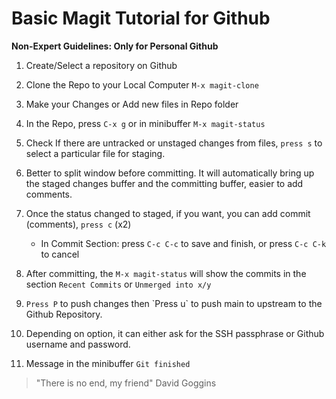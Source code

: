 * Basic Magit Tutorial for Github

*Non-Expert Guidelines: Only for Personal Github*

1. Create/Select a repository on Github

2. Clone the Repo to your Local Computer ~M-x magit-clone~

3. Make your Changes or Add new files in Repo folder

4. In the Repo, press ~C-x g~ or in minibuffer ~M-x magit-status~

5. Check If there are untracked or unstaged changes from files, ~press s~ to select a particular file for staging.

6. Better to split window before committing. It will automatically bring up the staged changes buffer and the committing buffer, easier to add comments.

7. Once the status changed to staged, if you want, you can add commit (comments), ~press c~ (x2)
   * In Commit Section: press ~C-c C-c~ to save and finish, or press ~C-c C-k~ to cancel

8. After committing, the ~M-x magit-status~ will show the commits in the section ~Recent Commits~ or ~Unmerged into x/y~

9. ~Press P~ to push changes then `Press u` to push main to upstream to the Github Repository.

10. Depending on option, it can either ask for the SSH passphrase or Github username and password.

10. Message in the minibuffer =Git finished=

#+begin_quote
"There is no end, my friend"
David Goggins
#+end_quote

